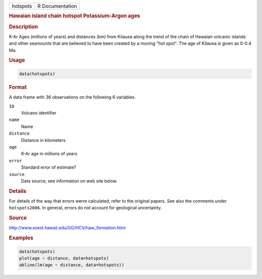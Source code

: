 .. container::

   ======== ===============
   hotspots R Documentation
   ======== ===============

   .. rubric:: Hawaian island chain hotspot Potassium-Argon ages
      :name: hotspots

   .. rubric:: Description
      :name: description

   K-Ar Ages (millions of years) and distances (km) from Kilauea along
   the trend of the chain of Hawaian volcanic islands and other
   seamounts that are believed to have been created by a moving "hot
   spot". The age of Kilauea is given as 0-0.4 Ma.

   .. rubric:: Usage
      :name: usage

   .. code:: R

      data(hotspots)

   .. rubric:: Format
      :name: format

   A data frame with 36 observations on the following 6 variables.

   ``ID``
      Volcano identifier

   ``name``
      Name

   ``distance``
      Distance in kilometers

   ``age``
      K-Ar age in millions of years

   ``error``
      Standard error of estimate?

   ``source``
      Data source; see information on web site below.

   .. rubric:: Details
      :name: details

   For details of the way that errors werre calculated, refer to the
   original papers. See also the comments under ``hotspots2006``. In
   general, errors do not account for geological uncertainty.

   .. rubric:: Source
      :name: source

   http://www.soest.hawaii.edu/GG/HCV/haw_formation.html

   .. rubric:: Examples
      :name: examples

   .. code:: R

      data(hotspots)
      plot(age ~ distance, data=hotspots)
      abline(lm(age ~ distance, data=hotspots))
